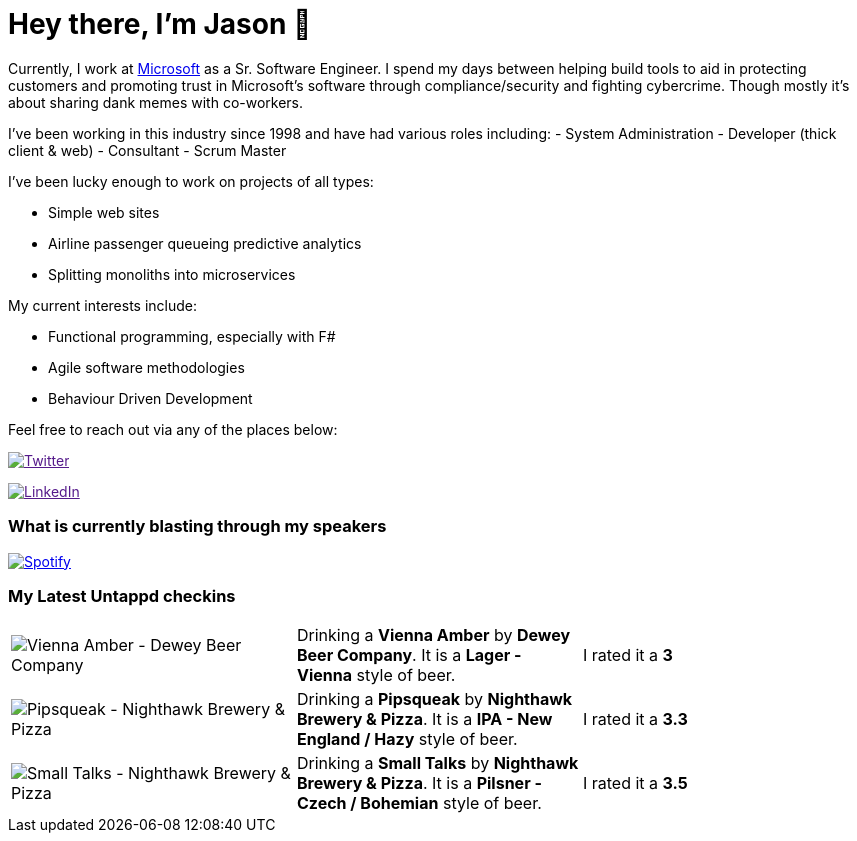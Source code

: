 ﻿# Hey there, I'm Jason 👋

Currently, I work at https://microsoft.com[Microsoft] as a Sr. Software Engineer. I spend my days between helping build tools to aid in protecting customers and promoting trust in Microsoft's software through compliance/security and fighting cybercrime. Though mostly it's about sharing dank memes with co-workers. 

I've been working in this industry since 1998 and have had various roles including: 
- System Administration
- Developer (thick client & web)
- Consultant
- Scrum Master

I've been lucky enough to work on projects of all types:

- Simple web sites
- Airline passenger queueing predictive analytics
- Splitting monoliths into microservices

My current interests include:

- Functional programming, especially with F#
- Agile software methodologies
- Behaviour Driven Development

Feel free to reach out via any of the places below:

image:https://img.shields.io/twitter/follow/jtucker?style=flat-square&color=blue["Twitter",link="https://twitter.com/jtucker]

image:https://img.shields.io/badge/LinkedIn-Let's%20Connect-blue["LinkedIn",link="https://linkedin.com/in/jatucke]

### What is currently blasting through my speakers

image:https://spotify-github-profile.vercel.app/api/view?uid=soulposition&cover_image=true&theme=novatorem&bar_color=c43c3c&bar_color_cover=true["Spotify",link="https://github.com/kittinan/spotify-github-profile"]

### My Latest Untappd checkins

|====
// untappd beer
| image:https://assets.untappd.com/photos/2023_08_12/69e622e8dacb84267209d8f32f711256_200x200.jpg[Vienna Amber - Dewey Beer Company] | Drinking a *Vienna Amber* by *Dewey Beer Company*. It is a *Lager - Vienna* style of beer. | I rated it a *3*
| image:https://assets.untappd.com/photos/2023_08_11/dd670919a9b2bb098186bbdd0ef83a0e_200x200.jpg[Pipsqueak - Nighthawk Brewery & Pizza] | Drinking a *Pipsqueak* by *Nighthawk Brewery & Pizza*. It is a *IPA - New England / Hazy* style of beer. | I rated it a *3.3*
| image:https://assets.untappd.com/photos/2023_08_11/5f2932f3f81e9d76d32125d238827cd0_200x200.jpg[Small Talks - Nighthawk Brewery & Pizza] | Drinking a *Small Talks* by *Nighthawk Brewery & Pizza*. It is a *Pilsner - Czech / Bohemian* style of beer. | I rated it a *3.5*
// untappd end
